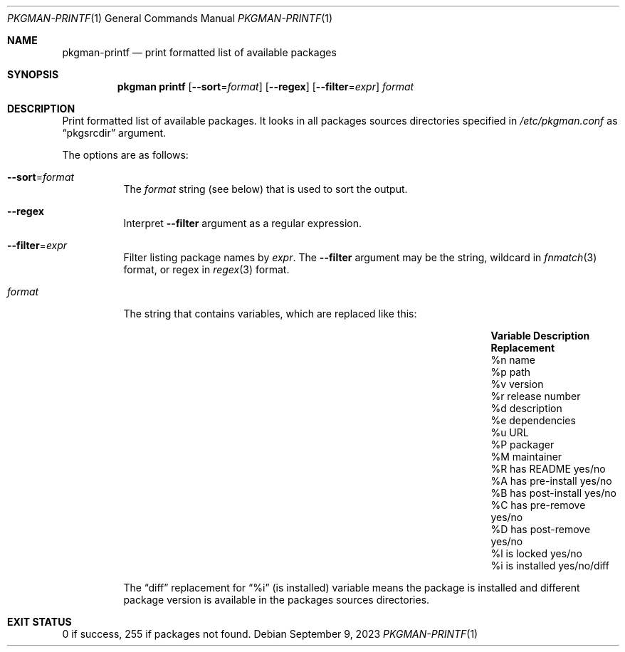 .\" pkgman-printf(1) manual page
.\" See COPYING and COPYRIGHT files for corresponding information.
.Dd September 9, 2023
.Dt PKGMAN-PRINTF 1
.Os
.\" ==================================================================
.Sh NAME
.Nm pkgman-printf
.Nd print formatted list of available packages
.\" ==================================================================
.Sh SYNOPSIS
.Nm pkgman
.Cm printf
.Op Fl \-sort Ns = Ns Ar format
.Op Fl \-regex
.Op Fl \-filter Ns = Ns Ar expr
.Ar format
.\" ==================================================================
.Sh DESCRIPTION
Print formatted list of available packages.
It looks in all packages sources directories specified in
.Pa /etc/pkgman.conf
as
.Dq pkgsrcdir
argument.
.Pp
The options are as follows:
.Bl -tag -width Ds
.It Fl \-sort Ns = Ns Ar format
The
.Ar format
string (see below) that is used to sort the output.
.It Fl \-regex
Interpret
.Fl \-filter
argument as a regular expression.
.It Fl \-filter Ns = Ns Ar expr
Filter listing package names by
.Ar expr .
The
.Fl \-filter
argument may be the string, wildcard in
.Xr fnmatch 3
format, or regex in
.Xr regex 3
format.
.It Ar format
The string that contains variables, which are replaced like this:
.Pp
.\" --- format ---
.Bl -column Variable "has post-install" Replacement -compact
.It Sy Variable Ta Sy Description Ta Sy Replacement
.It \&%n Ta name Ta
.It \&%p Ta path Ta
.It \&%v Ta version Ta
.It \&%r Ta release number Ta
.It \&%d Ta description Ta
.It \&%e Ta dependencies Ta
.It \&%u Ta URL Ta
.It \&%P Ta packager Ta
.It \&%M Ta maintainer Ta
.It \&%R Ta has README Ta yes Ns / Ns no
.It \&%A Ta has pre-install Ta yes/no
.It \&%B Ta has post-install Ta yes/no
.It \&%C Ta has pre-remove Ta yes/no
.It \&%D Ta has post-remove Ta yes/no
.It \&%l Ta is locked Ta yes/no
.It \&%i Ta is installed Ta yes/no/diff
.El
.Pp
The
.Dq diff
replacement for
.Dq \&%i
(is installed) variable means the package is installed and different
package version is available in the packages sources directories.
.El
.\" ==================================================================
.Sh EXIT STATUS
0 if success, 255 if packages not found.
.\" vim: cc=72 tw=70
.\" End of file.
